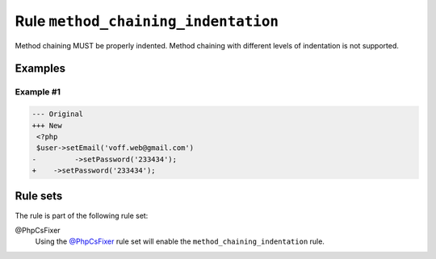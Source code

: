 ====================================
Rule ``method_chaining_indentation``
====================================

Method chaining MUST be properly indented. Method chaining with different levels
of indentation is not supported.

Examples
--------

Example #1
~~~~~~~~~~

.. code-block:: diff

   --- Original
   +++ New
    <?php
    $user->setEmail('voff.web@gmail.com')
   -         ->setPassword('233434');
   +    ->setPassword('233434');

Rule sets
---------

The rule is part of the following rule set:

@PhpCsFixer
  Using the `@PhpCsFixer <./../../ruleSets/PhpCsFixer.rst>`_ rule set will enable the ``method_chaining_indentation`` rule.
